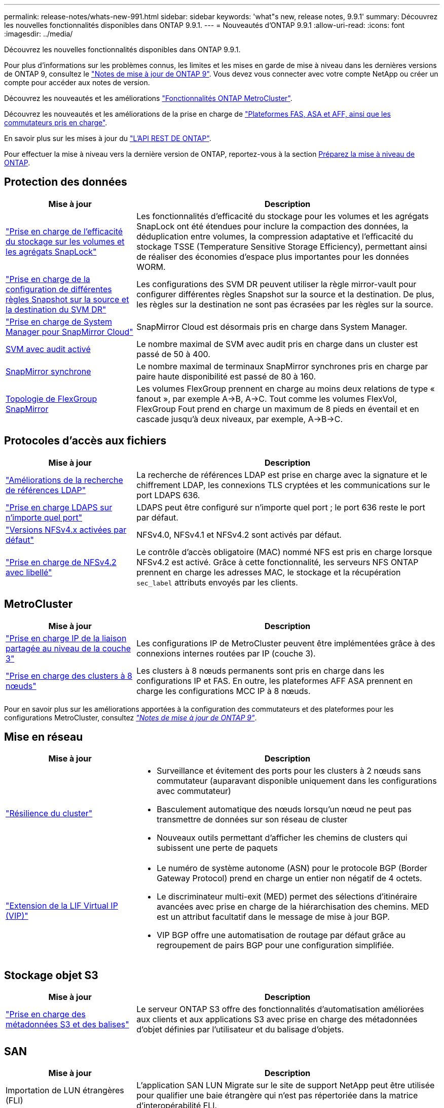---
permalink: release-notes/whats-new-991.html 
sidebar: sidebar 
keywords: 'what"s new, release notes, 9.9.1' 
summary: Découvrez les nouvelles fonctionnalités disponibles dans ONTAP 9.9.1. 
---
= Nouveautés d'ONTAP 9.9.1
:allow-uri-read: 
:icons: font
:imagesdir: ../media/


[role="lead"]
Découvrez les nouvelles fonctionnalités disponibles dans ONTAP 9.9.1.

Pour plus d'informations sur les problèmes connus, les limites et les mises en garde de mise à niveau dans les dernières versions de ONTAP 9, consultez le https://library.netapp.com/ecm/ecm_download_file/ECMLP2492508["Notes de mise à jour de ONTAP 9"^]. Vous devez vous connecter avec votre compte NetApp ou créer un compte pour accéder aux notes de version.

Découvrez les nouveautés et les améliorations https://docs.netapp.com/us-en/ontap-metrocluster/releasenotes/mcc-new-features.html["Fonctionnalités ONTAP MetroCluster"^].

Découvrez les nouveautés et les améliorations de la prise en charge de https://docs.netapp.com/us-en/ontap-systems/whats-new.html["Plateformes FAS, ASA et AFF, ainsi que les commutateurs pris en charge"^].

En savoir plus sur les mises à jour du https://docs.netapp.com/us-en/ontap-automation/whats_new.html["L'API REST DE ONTAP"^].

Pour effectuer la mise à niveau vers la dernière version de ONTAP, reportez-vous à la section xref:../upgrade/prepare.html[Préparez la mise à niveau de ONTAP].



== Protection des données

[cols="30%,70%"]
|===
| Mise à jour | Description 


| link:../snaplock/index.html["Prise en charge de l'efficacité du stockage sur les volumes et les agrégats SnapLock"] | Les fonctionnalités d'efficacité du stockage pour les volumes et les agrégats SnapLock ont été étendues pour inclure la compaction des données, la déduplication entre volumes, la compression adaptative et l'efficacité du stockage TSSE (Temperature Sensitive Storage Efficiency), permettant ainsi de réaliser des économies d'espace plus importantes pour les données WORM. 


| link:../data-protection/snapmirror-svm-replication-concept.html["Prise en charge de la configuration de différentes règles Snapshot sur la source et la destination du SVM DR"] | Les configurations des SVM DR peuvent utiliser la règle mirror-vault pour configurer différentes règles Snapshot sur la source et la destination. De plus, les règles sur la destination ne sont pas écrasées par les règles sur la source. 


| link:../data-protection/snapmirror-licensing-concept.html["Prise en charge de System Manager pour SnapMirror Cloud"] | SnapMirror Cloud est désormais pris en charge dans System Manager. 


| xref:../nas-audit/enable-disable-auditing-svms-task.html[SVM avec audit activé] | Le nombre maximal de SVM avec audit pris en charge dans un cluster est passé de 50 à 400. 


| xref:../data-protection/snapmirror-synchronous-disaster-recovery-basics-concept.html[SnapMirror synchrone] | Le nombre maximal de terminaux SnapMirror synchrones pris en charge par paire haute disponibilité est passé de 80 à 160. 


| xref:../flexgroup/create-snapmirror-relationship-task.html[Topologie de FlexGroup SnapMirror] | Les volumes FlexGroup prennent en charge au moins deux relations de type « fanout », par exemple A→B, A→C. Tout comme les volumes FlexVol, FlexGroup Fout prend en charge un maximum de 8 pieds en éventail et en cascade jusqu'à deux niveaux, par exemple, A→B→C. 
|===


== Protocoles d'accès aux fichiers

[cols="30%,70%"]
|===
| Mise à jour | Description 


| link:../nfs-config/using-ldap-concept.html["Améliorations de la recherche de références LDAP"] | La recherche de références LDAP est prise en charge avec la signature et le chiffrement LDAP, les connexions TLS cryptées et les communications sur le port LDAPS 636. 


| link:../nfs-admin/ldaps-concept.html["Prise en charge LDAPS sur n'importe quel port"] | LDAPS peut être configuré sur n'importe quel port ; le port 636 reste le port par défaut. 


| link:../nfs-admin/supported-versions-clients-reference.html["Versions NFSv4.x activées par défaut"] | NFSv4.0, NFSv4.1 et NFSv4.2 sont activés par défaut. 


| link:../nfs-admin/enable-nfsv42-security-labels-task.html["Prise en charge de NFSv4.2 avec libellé"] | Le contrôle d'accès obligatoire (MAC) nommé NFS est pris en charge lorsque NFSv4.2 est activé. Grâce à cette fonctionnalité, les serveurs NFS ONTAP prennent en charge les adresses MAC, le stockage et la récupération `sec_label` attributs envoyés par les clients. 
|===


== MetroCluster

[cols="30%,70%"]
|===
| Mise à jour | Description 


| link:https://docs.netapp.com/us-en/ontap-metrocluster/install-ip/concept_considerations_layer_3.html["Prise en charge IP de la liaison partagée au niveau de la couche 3"^] | Les configurations IP de MetroCluster peuvent être implémentées grâce à des connexions internes routées par IP (couche 3). 


| link:https://docs.netapp.com/us-en/ontap-metrocluster/install-ip/task_install_and_cable_the_mcc_components.html["Prise en charge des clusters à 8 nœuds"^] | Les clusters à 8 nœuds permanents sont pris en charge dans les configurations IP et FAS. En outre, les plateformes AFF ASA prennent en charge les configurations MCC IP à 8 nœuds. 
|===
Pour en savoir plus sur les améliorations apportées à la configuration des commutateurs et des plateformes pour les configurations MetroCluster, consultez _link:https://library.netapp.com/ecm/ecm_download_file/ECMLP2492508["Notes de mise à jour de ONTAP 9"^]_.



== Mise en réseau

[cols="30%,70%"]
|===
| Mise à jour | Description 


 a| 
link:../high-availability/index.html["Résilience du cluster"]
 a| 
* Surveillance et évitement des ports pour les clusters à 2 nœuds sans commutateur (auparavant disponible uniquement dans les configurations avec commutateur)
* Basculement automatique des nœuds lorsqu'un nœud ne peut pas transmettre de données sur son réseau de cluster
* Nouveaux outils permettant d'afficher les chemins de clusters qui subissent une perte de paquets




 a| 
link:../networking/configure_virtual_ip_@vip@_lifs.html["Extension de la LIF Virtual IP (VIP)"]
 a| 
* Le numéro de système autonome (ASN) pour le protocole BGP (Border Gateway Protocol) prend en charge un entier non négatif de 4 octets.
* Le discriminateur multi-exit (MED) permet des sélections d'itinéraire avancées avec prise en charge de la hiérarchisation des chemins. MED est un attribut facultatif dans le message de mise à jour BGP.
* VIP BGP offre une automatisation de routage par défaut grâce au regroupement de pairs BGP pour une configuration simplifiée.


|===


== Stockage objet S3

[cols="30%,70%"]
|===
| Mise à jour | Description 


| link:../s3-config/enable-client-access-from-s3-app-task.html["Prise en charge des métadonnées S3 et des balises"] | Le serveur ONTAP S3 offre des fonctionnalités d'automatisation améliorées aux clients et aux applications S3 avec prise en charge des métadonnées d'objet définies par l'utilisateur et du balisage d'objets. 
|===


== SAN

[cols="30%,70%"]
|===
| Mise à jour | Description 


| Importation de LUN étrangères (FLI) | L'application SAN LUN Migrate sur le site de support NetApp peut être utilisée pour qualifier une baie étrangère qui n'est pas répertoriée dans la matrice d'interopérabilité FLI. 


| xref:../san-config/host-support-multipathing-concept.html[Accès au chemin à distance NVMe-of] | En cas de perte de l'accès direct au chemin en cas de basculement, les E/S distantes permettent au système de basculer vers un chemin distant et de continuer l'accès aux données. 


| xref:../asa/overview.html[Prise en charge des clusters à 12 nœuds sur les baies ASA] | Les clusters à 12 nœuds sont pris en charge dans les configurations AFF ASA. Les clusters ASA peuvent inclure divers types de systèmes ASA. 


| xref:../asa/overview.html[Protocole NVMe-of sur les baies ASA] | La prise en charge du protocole NVMe-of est également disponible avec un système AFF ASA. 


 a| 
Améliorations apportées aux groupes initiateurs
 a| 
* xref:../task_san_create_nested_igroup.html[Vous pouvez créer un groupe initiateur composé de groupes initiateurs existants].
* Vous pouvez ajouter une description à un groupe initiateur ou à des initiateurs hôtes qui servent d'alias pour ce groupe initiateur ou cet initiateur hôte.
* xref:../task_san_map_igroups_to_multiple_luns.html[Vous pouvez mapper des groupes initiateurs sur deux ou plusieurs LUN simultanément.]




| xref:../san-admin/storage-virtualization-vmware-copy-offload-concept.html[Amélioration des performances d'une seule LUN] | Les performances des LUN uniques pour AFF ont été considérablement améliorées, ce qui en fait la solution idéale pour simplifier les déploiements dans les environnements virtuels. Par exemple, l'A800 peut offrir jusqu'à 400 % d'IOPS en lecture aléatoire en plus. 
|===


== Sécurité

[cols="30%,70%"]
|===
| Mise à jour | Description 


| xref:../system-admin/configure-saml-authentication-task.html[Prise en charge de l'authentification multifacteur avec Cisco DUO lors de la connexion à System Manager]  a| 
À partir de ONTAP 9.9.1P3, vous pouvez configurer Cisco DUO en tant que fournisseur d'identité SAML, ce qui permet aux utilisateurs de s'authentifier à l'aide de Cisco DUO lorsqu'ils se connectent au Gestionnaire système.

|===


== Efficacité du stockage

[cols="30%,70%"]
|===
| Mise à jour | Description 


| link:https://docs.netapp.com/us-en/ontap-cli-991/volume-modify.html["Définissez le nombre de fichiers au maximum pour le volume"^] | Automatise les valeurs maximales de fichier avec le paramètre de volume `-files-set-maximum`, éliminant la nécessité de surveiller les limites des fichiers. 
|===


== Améliorations de la gestion des ressources de stockage

[cols="30%,70%"]
|===
| Mise à jour | Description 


| xref:../concept_nas_file_system_analytics_overview.html[Améliorations de la gestion de l'analytique de système de fichiers (FSA) dans System Manager] | FSA offre des fonctionnalités supplémentaires de System Manager pour la recherche et le filtrage, ainsi que pour prendre des mesures en fonction des recommandations de FSA. 


| xref:../flexcache/accelerate-data-access-concept.html[Prise en charge du cache de recherche négative] | Met en cache une erreur « fichier introuvable » sur le volume FlexCache pour réduire le trafic réseau provoqué par les appels vers l'origine. 


| xref:../flexcache/supported-unsupported-features-concept.html[Reprise d'activité FlexCache] | Permet la migration sans interruption des clients d'un cache à un autre. 


| xref:../flexgroup/supported-unsupported-config-concept.html[Prise en charge de SnapMirror en cascade et en éventail pour les volumes FlexGroup] | Prend en charge les relations SnapMirror en cascade et les relations SnapMirror en mode « fan out » pour les volumes FlexGroup. 


| xref:../flexgroup/supported-unsupported-config-concept.html[Prise en charge de la reprise d'activité SVM pour les volumes FlexGroup] | La prise en charge de la reprise d'activité SVM pour les volumes FlexGroup assure la redondance en utilisant SnapMirror pour répliquer et synchroniser la configuration et les données d'un SVM. 


| xref:../flexgroup/supported-unsupported-config-concept.html[Reporting et application de l'espace logique pour les volumes FlexGroup] | Vous pouvez afficher et limiter la quantité d'espace logique consommée par les utilisateurs du volume FlexGroup. 


| xref:../smb-config/configure-client-access-shared-storage-concept.html[Prise en charge de l'accès SMB dans les qtrees] | L'accès SMB est pris en charge par les qtrees dans les volumes FlexVol et FlexGroup sur lesquels SMB est activé. 
|===


== System Manager

[cols="30%,70%"]
|===
| Mise à jour | Description 


| xref:../task_admin_monitor_risks.html[System Manager affiche les risques signalés par Active IQ] | Utilisez System Manager pour établir un lien vers NetApp Active IQ, qui signale les opportunités de réduction des risques et d'amélioration des performances et de l'efficacité de votre environnement de stockage. 


| xref:../task_san_provision_linux.html[Affecter manuellement des niveaux locaux] | Les utilisateurs de System Manager peuvent attribuer manuellement un niveau local lors de la création et de l'ajout de volumes et de LUN. 


| xref:../task_nas_manage_directories_files.html[Suppression rapide du répertoire] | Vous pouvez supprimer des répertoires dans System Manager grâce à une fonctionnalité de suppression rapide des répertoires à faible latence. 


| xref:../task_admin_use_ansible_playbooks_add_edit_volumes_luns.html[Générez des playbooks Ansible] | Les utilisateurs de System Manager peuvent générer des playbooks Ansible à partir de l'interface pour quelques workflows spécifiques et les utiliser dans un outil d'automatisation pour ajouter ou modifier à plusieurs reprises des volumes ou des LUN. 


| xref:../task_admin_troubleshoot_hardware_problems.html[Visualisation du matériel] | Introduite pour la première fois dans ONTAP 9.8, la fonctionnalité de visualisation du matériel prend désormais en charge toutes les plates-formes AFF. 


| xref:../task_admin_troubleshoot_hardware_problems.html[Intégration avec Active IQ] | Les utilisateurs de System Manager peuvent consulter les dossiers de demande de support associés au cluster et les télécharger. Ils peuvent également copier les informations dont ils ont besoin pour ouvrir de nouveaux dossiers de demande de support sur le site du support NetApp. Les utilisateurs de System Manager peuvent recevoir des alertes de la part de Active IQ afin de les informer de la disponibilité de nouvelles mises à jour de firmware. Ils peuvent ensuite télécharger l'image du firmware et la télécharger à l'aide de System Manager. 


| xref:../task_cloud_backup_data_using_cbs.html[Intégration de Cloud Manager] | Les utilisateurs de System Manager peuvent configurer la protection pour sauvegarder les données sur des terminaux de cloud public à l'aide de Cloud Backup Service. 


| xref:../task_dp_configure_mirror.html[Amélioration du flux de travail de provisionnement de protection des données] | Lors de la configuration de la protection des données, les utilisateurs de System Manager peuvent nommer manuellement une destination SnapMirror et un nom de groupe initiateur. 


| xref:../concept_admin_viewing_managing_network.html[Gestion améliorée des ports réseau] | Les fonctionnalités améliorées de la page interfaces réseau permettent d'afficher et de gérer les interfaces de leurs ports d'accueil. 


| Améliorations de la gestion du système  a| 
* xref:../task_san_create_nested_igroup.html[Prise en charge des igroups imbriqués]
* xref:../task_san_map_igroups_to_multiple_luns.html[Mappez plusieurs LUN sur un groupe initiateur en une seule tâche et pouvez utiliser un alias WWPN pour filtrer les données pendant le processus.]
* xref:../task_admin_troubleshoot_hardware_problems.html[Lors de la création de LIF NVMe-of, il n'est plus nécessaire de sélectionner des ports identiques sur les deux contrôleurs.]
* xref:../task_admin_troubleshoot_hardware_problems.html[Désactivez les ports FC à l'aide d'un bouton à bascule pour chaque port.]




 a| 
xref:../task_dp_configure_snapshot.html[Affichage amélioré dans System Manager des informations relatives aux copies Snapshot]
 a| 
* Les utilisateurs de System Manager peuvent afficher la taille des copies Snapshot et le libellé SnapMirror.
* La réserve de copies Snapshot est définie sur zéro si les copies Snapshot sont désactivées.




| Affichage amélioré dans System Manager des informations de capacité et d'emplacement pour les niveaux de stockage  a| 
* xref:../concept_admin_viewing_managing_network.html[Une nouvelle colonne **tiers** identifie les niveaux locaux (agrégats) dans lesquels réside chaque volume.]
* xref:../concept_capacity_measurements_in_sm.html[System Manager affiche la capacité physique utilisée, la capacité logique utilisée au niveau du cluster et le niveau local (agrégat).]
* xref:../concept_admin_viewing_managing_network.html[Les nouveaux champs d'affichage de la capacité permettent de surveiller la capacité, de suivre les volumes proches de la capacité ou qui sont sous-utilisés.]




| xref:../task_cp_dashboard_tour.html[Affichage dans System Manager des alertes d'urgence EMS et d'autres erreurs et avertissements] | Le nombre d'alertes EMS reçues en 24 heures, ainsi que d'autres erreurs et avertissements, sont indiqués sur la carte Santé dans System Manager. 
|===